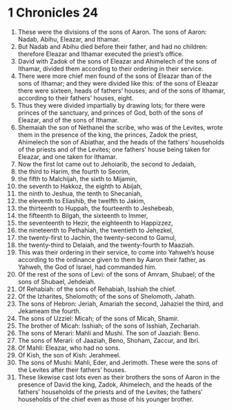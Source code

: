 ﻿
* 1 Chronicles 24
1. These were the divisions of the sons of Aaron. The sons of Aaron: Nadab, Abihu, Eleazar, and Ithamar. 
2. But Nadab and Abihu died before their father, and had no children: therefore Eleazar and Ithamar executed the priest’s office. 
3. David with Zadok of the sons of Eleazar and Ahimelech of the sons of Ithamar, divided them according to their ordering in their service. 
4. There were more chief men found of the sons of Eleazar than of the sons of Ithamar; and they were divided like this: of the sons of Eleazar there were sixteen, heads of fathers’ houses; and of the sons of Ithamar, according to their fathers’ houses, eight. 
5. Thus they were divided impartially by drawing lots; for there were princes of the sanctuary, and princes of God, both of the sons of Eleazar, and of the sons of Ithamar. 
6. Shemaiah the son of Nethanel the scribe, who was of the Levites, wrote them in the presence of the king, the princes, Zadok the priest, Ahimelech the son of Abiathar, and the heads of the fathers’ households of the priests and of the Levites; one fathers’ house being taken for Eleazar, and one taken for Ithamar. 
7. Now the first lot came out to Jehoiarib, the second to Jedaiah, 
8. the third to Harim, the fourth to Seorim, 
9. the fifth to Malchijah, the sixth to Mijamin, 
10. the seventh to Hakkoz, the eighth to Abijah, 
11. the ninth to Jeshua, the tenth to Shecaniah, 
12. the eleventh to Eliashib, the twelfth to Jakim, 
13. the thirteenth to Huppah, the fourteenth to Jeshebeab, 
14. the fifteenth to Bilgah, the sixteenth to Immer, 
15. the seventeenth to Hezir, the eighteenth to Happizzez, 
16. the nineteenth to Pethahiah, the twentieth to Jehezkel, 
17. the twenty-first to Jachin, the twenty-second to Gamul, 
18. the twenty-third to Delaiah, and the twenty-fourth to Maaziah. 
19. This was their ordering in their service, to come into Yahweh’s house according to the ordinance given to them by Aaron their father, as Yahweh, the God of Israel, had commanded him. 
20. Of the rest of the sons of Levi: of the sons of Amram, Shubael; of the sons of Shubael, Jehdeiah. 
21. Of Rehabiah: of the sons of Rehabiah, Isshiah the chief. 
22. Of the Izharites, Shelomoth; of the sons of Shelomoth, Jahath. 
23. The sons of Hebron: Jeriah, Amariah the second, Jahaziel the third, and Jekameam the fourth. 
24. The sons of Uzziel: Micah; of the sons of Micah, Shamir. 
25. The brother of Micah: Isshiah; of the sons of Isshiah, Zechariah. 
26. The sons of Merari: Mahli and Mushi. The son of Jaaziah: Beno. 
27. The sons of Merari: of Jaaziah, Beno, Shoham, Zaccur, and Ibri. 
28. Of Mahli: Eleazar, who had no sons. 
29. Of Kish, the son of Kish: Jerahmeel. 
30. The sons of Mushi: Mahli, Eder, and Jerimoth. These were the sons of the Levites after their fathers’ houses. 
31. These likewise cast lots even as their brothers the sons of Aaron in the presence of David the king, Zadok, Ahimelech, and the heads of the fathers’ households of the priests and of the Levites; the fathers’ households of the chief even as those of his younger brother. 
